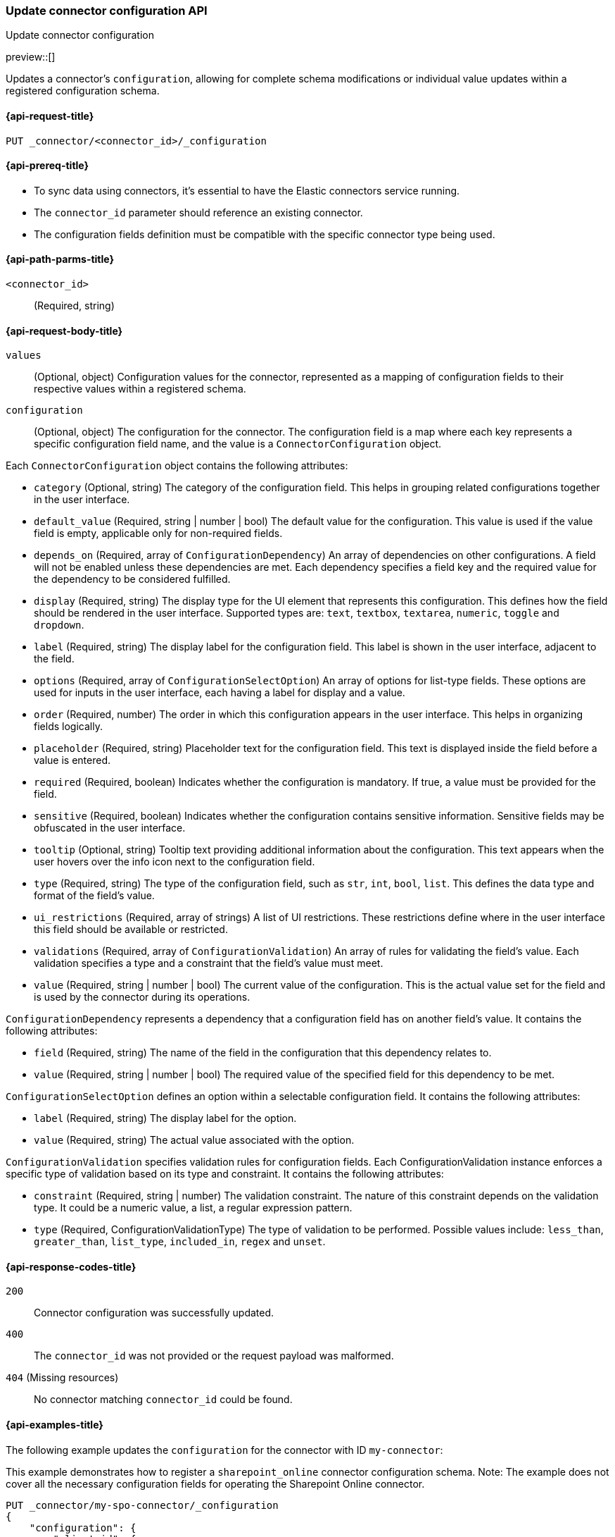 [[update-connector-configuration-api]]
=== Update connector configuration API
++++
<titleabbrev>Update connector configuration</titleabbrev>
++++

preview::[]

Updates a connector's `configuration`, allowing for complete schema modifications or individual value updates within a registered configuration schema.


[[update-connector-configuration-api-request]]
==== {api-request-title}

`PUT _connector/<connector_id>/_configuration`

[[update-connector-configuration-api-prereq]]
==== {api-prereq-title}

* To sync data using connectors, it's essential to have the Elastic connectors service running.
* The `connector_id` parameter should reference an existing connector.
* The configuration fields definition must be compatible with the specific connector type being used.

[[update-connector-configuration-api-path-params]]
==== {api-path-parms-title}

`<connector_id>`::
(Required, string)

[role="child_attributes"]
[[update-connector-configuration-api-request-body]]
==== {api-request-body-title}

`values`::
(Optional, object) Configuration values for the connector, represented as a mapping of configuration fields to their respective values within a registered schema.

`configuration`::
(Optional, object) The configuration for the connector. The configuration field is a map where each key represents a specific configuration field name, and the value is a `ConnectorConfiguration` object.

Each `ConnectorConfiguration` object contains the following attributes:

* `category` (Optional, string) The category of the configuration field. This helps in grouping related configurations together in the user interface.

* `default_value` (Required, string | number | bool) The default value for the configuration. This value is used if the value field is empty, applicable only for non-required fields.

* `depends_on` (Required, array of `ConfigurationDependency`) An array of dependencies on other configurations. A field will not be enabled unless these dependencies are met. Each dependency specifies a field key and the required value for the dependency to be considered fulfilled.

* `display` (Required, string) The display type for the UI element that represents this configuration. This defines how the field should be rendered in the user interface. Supported types are: `text`, `textbox`, `textarea`, `numeric`, `toggle` and `dropdown`.

* `label` (Required, string) The display label for the configuration field. This label is shown in the user interface, adjacent to the field.

* `options` (Required, array of `ConfigurationSelectOption`) An array of options for list-type fields. These options are used for inputs in the user interface, each having a label for display and a value.

* `order` (Required, number) The order in which this configuration appears in the user interface. This helps in organizing fields logically.

* `placeholder` (Required, string) Placeholder text for the configuration field. This text is displayed inside the field before a value is entered.

* `required` (Required, boolean) Indicates whether the configuration is mandatory. If true, a value must be provided for the field.

* `sensitive` (Required, boolean) Indicates whether the configuration contains sensitive information. Sensitive fields may be obfuscated in the user interface.

* `tooltip` (Optional, string) Tooltip text providing additional information about the configuration. This text appears when the user hovers over the info icon next to the configuration field.

* `type` (Required, string) The type of the configuration field, such as `str`, `int`, `bool`, `list`. This defines the data type and format of the field's value.

* `ui_restrictions` (Required, array of strings) A list of UI restrictions. These restrictions define where in the user interface this field should be available or restricted.

* `validations` (Required, array of `ConfigurationValidation`) An array of rules for validating the field's value. Each validation specifies a type and a constraint that the field's value must meet.

* `value` (Required, string | number | bool) The current value of the configuration. This is the actual value set for the field and is used by the connector during its operations.

`ConfigurationDependency` represents a dependency that a configuration field has on another field's value. It contains the following attributes:

* `field` (Required, string) The name of the field in the configuration that this dependency relates to.

* `value` (Required, string | number | bool) The required value of the specified field for this dependency to be met.

`ConfigurationSelectOption` defines an option within a selectable configuration field. It contains the following attributes:

* `label` (Required, string) The display label for the option.

* `value` (Required, string) The actual value associated with the option.

`ConfigurationValidation` specifies validation rules for configuration fields. Each ConfigurationValidation instance enforces a specific type of validation based on its type and constraint. It contains the following attributes:

* `constraint` (Required, string | number) The validation constraint. The nature of this constraint depends on the validation type. It could be a numeric value, a list, a regular expression pattern.

* `type` (Required, ConfigurationValidationType) The type of validation to be performed. Possible values include: `less_than`, `greater_than`, `list_type`, `included_in`, `regex` and `unset`.


[[update-connector-configuration-api-response-codes]]
==== {api-response-codes-title}

`200`::
Connector configuration was successfully updated.

`400`::
The `connector_id` was not provided or the request payload was malformed.

`404` (Missing resources)::
No connector matching `connector_id` could be found.

[[update-connector-configuration-api-example]]
==== {api-examples-title}

The following example updates the `configuration` for the connector with ID `my-connector`:

////
[source, console]
--------------------------------------------------
PUT _connector/my-spo-connector
{
  "index_name": "search-sharepoint-online",
  "name": "Sharepoint Online Connector",
  "service_type": "sharepoint_online"
}

PUT _connector/my-spo-connector/_configuration
{
    "configuration": {
        "client_id": {
            "default_value": null,
            "depends_on": [],
            "display": "text",
            "label": "Client ID",
            "options": [],
            "order": 3,
            "required": true,
            "sensitive": false,
            "tooltip": null,
            "type": "str",
            "ui_restrictions": [],
            "validations": [],
            "value": null
        },
        "secret_value": {
            "default_value": null,
            "depends_on": [],
            "display": "text",
            "label": "Secret value",
            "options": [],
            "order": 4,
            "required": true,
            "sensitive": true,
            "tooltip": null,
            "type": "str",
            "ui_restrictions": [],
            "validations": [],
            "value": null
        }
    }
}
--------------------------------------------------
// TESTSETUP

[source,console]
--------------------------------------------------
DELETE _connector/my-spo-connector
--------------------------------------------------
// TEARDOWN
////

This example demonstrates how to register a `sharepoint_online` connector configuration schema. Note: The example does not cover all the necessary configuration fields for operating the Sharepoint Online connector.

[source,console]
----
PUT _connector/my-spo-connector/_configuration
{
    "configuration": {
        "client_id": {
            "default_value": null,
            "depends_on": [],
            "display": "text",
            "label": "Client ID",
            "options": [],
            "order": 3,
            "required": true,
            "sensitive": false,
            "tooltip": null,
            "type": "str",
            "ui_restrictions": [],
            "validations": [],
            "value": null
        },
        "secret_value": {
            "default_value": null,
            "depends_on": [],
            "display": "text",
            "label": "Secret value",
            "options": [],
            "order": 4,
            "required": true,
            "sensitive": true,
            "tooltip": null,
            "type": "str",
            "ui_restrictions": [],
            "validations": [],
            "value": null
        }
    }
}
----

[source,console-result]
----
{
    "result": "updated"
}
----

An example to update configuration values for the `sharepoint_online` connector:

[source,console]
----
PUT _connector/my-spo-connector/_configuration
{
    "values": {
        "client_id": "my-client-id",
        "secret_value": "super-secret-value"
    }
}
----

[source,console-result]
----
{
    "result": "updated"
}
----


An example to update single configuration field of the `sharepoint_online` connector, in that case other configuration values won't change:

[source,console]
----
PUT _connector/my-spo-connector/_configuration
{
    "values": {
        "secret_value": "new-super-secret-value"
    }
}
----

[source,console-result]
----
{
    "result": "updated"
}
----
